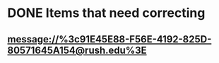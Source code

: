 * DONE Items that need correcting
SCHEDULED: <2018-06-27 Wed>
** [[message://%3c91E45E88-F56E-4192-825D-80571645A154@rush.edu%3E]]
